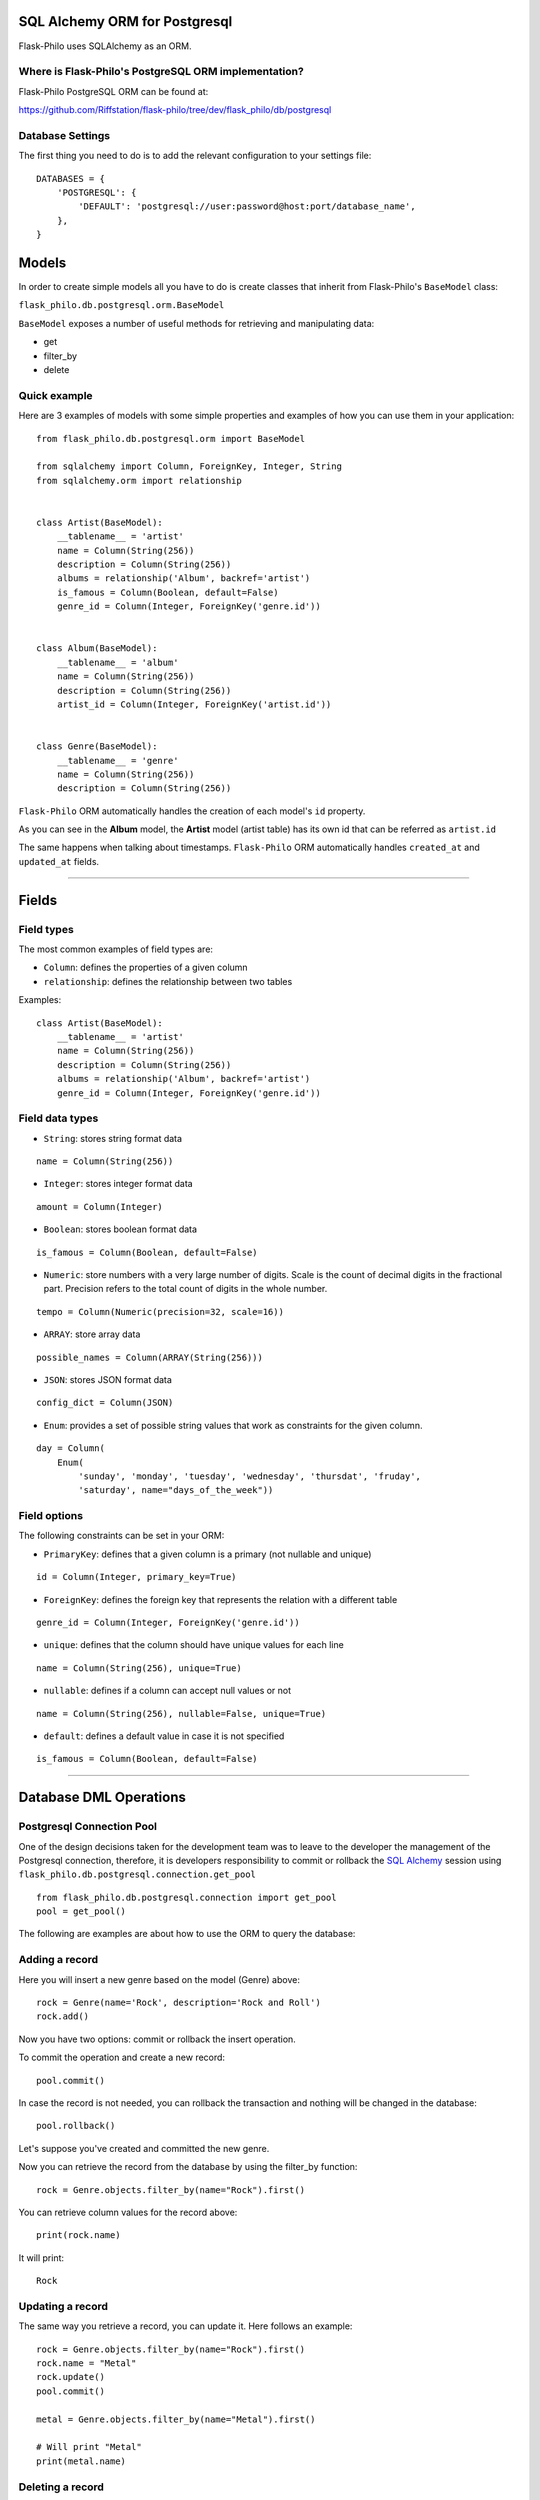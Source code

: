 SQL Alchemy ORM for Postgresql
=======================================

Flask-Philo uses SQLAlchemy as an ORM.


Where is Flask-Philo's PostgreSQL ORM implementation?
-----------------------------------------------

Flask-Philo PostgreSQL ORM can be found at:

`<https://github.com/Riffstation/flask-philo/tree/dev/flask_philo/db/postgresql>`_


Database Settings
-----------------

The first
thing you need to do is to add the relevant configuration
to your settings file:

::


    DATABASES = {
        'POSTGRESQL': {
            'DEFAULT': 'postgresql://user:password@host:port/database_name',
        },
    }



Models
======

In order to create simple models all you have to do is
create classes that inherit from Flask-Philo's ``BaseModel`` class:

``flask_philo.db.postgresql.orm.BaseModel``

``BaseModel`` exposes a number of useful methods for retrieving and manipulating data:

* get
* filter_by
* delete



Quick example
-------------

Here are 3 examples of models with some simple properties and examples of how you can use them in
your application:

::

    from flask_philo.db.postgresql.orm import BaseModel

    from sqlalchemy import Column, ForeignKey, Integer, String
    from sqlalchemy.orm import relationship


    class Artist(BaseModel):
        __tablename__ = 'artist'
        name = Column(String(256))
        description = Column(String(256))
        albums = relationship('Album', backref='artist')
        is_famous = Column(Boolean, default=False)
        genre_id = Column(Integer, ForeignKey('genre.id'))


    class Album(BaseModel):
        __tablename__ = 'album'
        name = Column(String(256))
        description = Column(String(256))
        artist_id = Column(Integer, ForeignKey('artist.id'))


    class Genre(BaseModel):
        __tablename__ = 'genre'
        name = Column(String(256))
        description = Column(String(256))


``Flask-Philo`` ORM automatically handles the creation of each model's ``id`` property.

As you can see in the **Album** model, the **Artist** model (artist table) has its own id that can be referred as ``artist.id``

The same happens when talking about timestamps. ``Flask-Philo`` ORM automatically handles ``created_at`` and ``updated_at`` fields.

----

Fields
======

Field types
-----------

The most common examples of field types are:

- ``Column``: defines the properties of a given column

- ``relationship``: defines the relationship between two tables


Examples:

::

    class Artist(BaseModel):
        __tablename__ = 'artist'
        name = Column(String(256))
        description = Column(String(256))
        albums = relationship('Album', backref='artist')
        genre_id = Column(Integer, ForeignKey('genre.id'))


Field data types
----------------

- ``String``: stores string format data

::

    name = Column(String(256))


- ``Integer``: stores integer format data

::

    amount = Column(Integer)

- ``Boolean``: stores boolean format data

::

    is_famous = Column(Boolean, default=False)


- ``Numeric``: store numbers with a very large number of digits. Scale is the count of decimal digits in the fractional part. Precision refers to the total count of digits in the whole number.

::

    tempo = Column(Numeric(precision=32, scale=16))


- ``ARRAY``: store array data

::

    possible_names = Column(ARRAY(String(256)))


- ``JSON``: stores JSON format data

::

    config_dict = Column(JSON)



- ``Enum``: provides a set of possible string values that work as constraints for the given column.

::

    day = Column(
        Enum(
            'sunday', 'monday', 'tuesday', 'wednesday', 'thursdat', 'fruday',
            'saturday', name="days_of_the_week"))


Field options
-------------

The following constraints can be set in your ORM:

- ``PrimaryKey``: defines that a given column is a primary (not nullable and unique)

::

    id = Column(Integer, primary_key=True)


- ``ForeignKey``: defines the foreign key that represents the relation with a different table

::

    genre_id = Column(Integer, ForeignKey('genre.id'))


- ``unique``: defines that the column should have unique values for each line

::

    name = Column(String(256), unique=True)


- ``nullable``: defines if a column can accept null values or not

::

    name = Column(String(256), nullable=False, unique=True)


- ``default``: defines a default value in case it is not specified

::

    is_famous = Column(Boolean, default=False)

----

Database DML Operations
=======================

Postgresql Connection Pool
------------------------------

One of the design decisions taken for the development team was to leave to the
developer the management of the Postgresql connection, therefore, it is developers
responsibility to commit or rollback the  `SQL Alchemy <http://www.sqlalchemy.org/>`_
session using ``flask_philo.db.postgresql.connection.get_pool``

::

    from flask_philo.db.postgresql.connection import get_pool
    pool = get_pool()


The following are examples are about how to use the ORM to query the database:


Adding a record
---------------

Here you will insert a new genre based on the model (Genre) above:

::

    rock = Genre(name='Rock', description='Rock and Roll')
    rock.add()


Now you have two options: commit or rollback the insert operation.

To commit the operation and create a new record:

::

    pool.commit()


In case the record is not needed, you can rollback the transaction and nothing will be changed in the database:

::

    pool.rollback()


Let's suppose you've created and committed the new genre.

Now you can retrieve the record from the database by using the filter_by function:

::

    rock = Genre.objects.filter_by(name="Rock").first()


You can retrieve column values for the record above:

::

    print(rock.name)


It will print:

::

    Rock


Updating a record
-----------------

The same way you retrieve a record, you can update it. Here follows an example:

::

    rock = Genre.objects.filter_by(name="Rock").first()
    rock.name = "Metal"
    rock.update()
    pool.commit()

    metal = Genre.objects.filter_by(name="Metal").first()

    # Will print "Metal"
    print(metal.name)


Deleting a record
-----------------

In the same way you've added and updated a record, we can delete it:

::

    metal = Genre.objects.filter_by(name="Metal").first()
    metal.delete()
    pool.commit()


This way the record should no longer exist.


Querying using Raw SQL
----------------------

You can use the ``raw_sql`` command to run queries also, like the following example:

::

    raw_sql_genre = Genre.objects.raw_sql("SELECT description FROM genre WHERE name='Jazz';").fetchone()
    genre_description = raw_sql_genre.description


Another example using raw sql:

::

    count = Genre.objects.raw_sql("SELECT count(*) FROM genre;").fetchone()[0]


The variable ``count`` will return the number of lines in genre table.

An easy way to count records in a table is to use the following syntax:

::

    count = Genre.objects.count()


Examples using relations
------------------------

::

        dark = Album(
            artist_id=pink.id, name='Dark side of the moon',
            description='Interesting')
        dark.add()
        pool.commit()
        rolling = Artist(
            genre_id=rock.id, name='Rolling Stones',
            description='Acceptable')

        rolling.add()
        pool.commit()

        hits = Album(
            artist_id=rolling.id, name='Greatest hits',
            description='Interesting')
        hits.add()
        pool.commit()
        assert 2 == Album.objects.count()

        wall = Album(
            artist_id=pink.id, name='The Wall',
            description='Interesting')
        wall.add()
        pool.commit()



Using multiple Postgresql databases
-------------------------------------

Flask-Philo allows you to connect to multiple postgresql database instances in the same
application.

To take advantage of this feature, simply add a ``DATABASES`` block in an application
configuration file in ``src/config``.

Here's an example of a configuration  that we use in some applications:

::

 DATABASES = {
     'POSTGRESQL': {
         'DEFAULT': 'postgresql://user:password@host:port/database_name',
         'MUSIC_CATALOG': 'postgresql://user:password@host:port/songs_database_name',
     }
 }


Now you can access to the specific database using ``flask_philo.db.postgresql.connection.get_pool``:

::

        blues = Genre(name='Blues', description='Still got the blues')
        blues.add()
        pool.commit(connection_name='MUSIC_CATALOG'))
